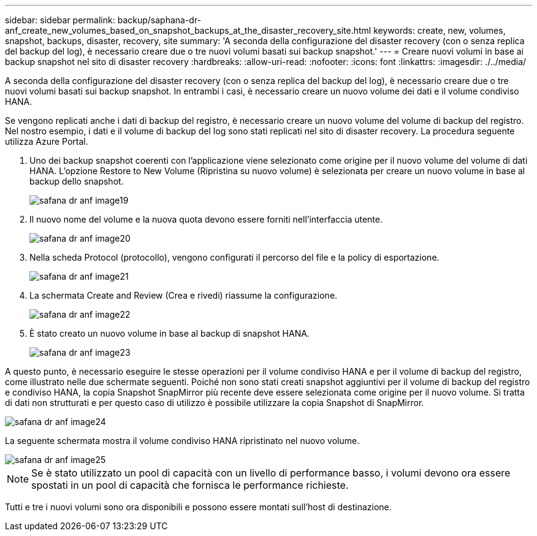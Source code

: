 ---
sidebar: sidebar 
permalink: backup/saphana-dr-anf_create_new_volumes_based_on_snapshot_backups_at_the_disaster_recovery_site.html 
keywords: create, new, volumes, snapshot, backups, disaster, recovery, site 
summary: 'A seconda della configurazione del disaster recovery (con o senza replica del backup del log), è necessario creare due o tre nuovi volumi basati sui backup snapshot.' 
---
= Creare nuovi volumi in base ai backup snapshot nel sito di disaster recovery
:hardbreaks:
:allow-uri-read: 
:nofooter: 
:icons: font
:linkattrs: 
:imagesdir: ./../media/


[role="lead"]
A seconda della configurazione del disaster recovery (con o senza replica del backup del log), è necessario creare due o tre nuovi volumi basati sui backup snapshot. In entrambi i casi, è necessario creare un nuovo volume dei dati e il volume condiviso HANA.

Se vengono replicati anche i dati di backup del registro, è necessario creare un nuovo volume del volume di backup del registro. Nel nostro esempio, i dati e il volume di backup del log sono stati replicati nel sito di disaster recovery. La procedura seguente utilizza Azure Portal.

. Uno dei backup snapshot coerenti con l'applicazione viene selezionato come origine per il nuovo volume del volume di dati HANA. L'opzione Restore to New Volume (Ripristina su nuovo volume) è selezionata per creare un nuovo volume in base al backup dello snapshot.
+
image::saphana-dr-anf_image19.png[safana dr anf image19]

. Il nuovo nome del volume e la nuova quota devono essere forniti nell'interfaccia utente.
+
image::saphana-dr-anf_image20.png[safana dr anf image20]

. Nella scheda Protocol (protocollo), vengono configurati il percorso del file e la policy di esportazione.
+
image::saphana-dr-anf_image21.png[safana dr anf image21]

. La schermata Create and Review (Crea e rivedi) riassume la configurazione.
+
image::saphana-dr-anf_image22.png[safana dr anf image22]

. È stato creato un nuovo volume in base al backup di snapshot HANA.
+
image::saphana-dr-anf_image23.png[safana dr anf image23]



A questo punto, è necessario eseguire le stesse operazioni per il volume condiviso HANA e per il volume di backup del registro, come illustrato nelle due schermate seguenti. Poiché non sono stati creati snapshot aggiuntivi per il volume di backup del registro e condiviso HANA, la copia Snapshot SnapMirror più recente deve essere selezionata come origine per il nuovo volume. Si tratta di dati non strutturati e per questo caso di utilizzo è possibile utilizzare la copia Snapshot di SnapMirror.

image::saphana-dr-anf_image24.png[safana dr anf image24]

La seguente schermata mostra il volume condiviso HANA ripristinato nel nuovo volume.

image::saphana-dr-anf_image25.png[safana dr anf image25]


NOTE: Se è stato utilizzato un pool di capacità con un livello di performance basso, i volumi devono ora essere spostati in un pool di capacità che fornisca le performance richieste.

Tutti e tre i nuovi volumi sono ora disponibili e possono essere montati sull'host di destinazione.
